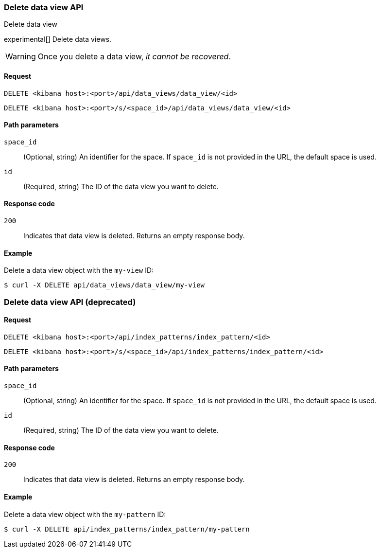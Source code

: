 [[data-views-api-delete]]
=== Delete data view API
++++
<titleabbrev>Delete data view</titleabbrev>
++++

experimental[] Delete data views.

WARNING: Once you delete a data view, _it cannot be recovered_.

[[data-views-api-delete-request]]
==== Request

`DELETE <kibana host>:<port>/api/data_views/data_view/<id>`

`DELETE <kibana host>:<port>/s/<space_id>/api/data_views/data_view/<id>`

[[data-views-api-delete-path-params]]
==== Path parameters

`space_id`::
  (Optional, string) An identifier for the space. If `space_id` is not provided in the URL, the default space is used.

`id`::
  (Required, string) The ID of the data view you want to delete.

[[data-views-api-delete-response-codes]]
==== Response code

`200`::
  Indicates that data view is deleted. Returns an empty response body. 

==== Example

Delete a data view object with the `my-view` ID:

[source,sh]
--------------------------------------------------
$ curl -X DELETE api/data_views/data_view/my-view
--------------------------------------------------
// KIBANA

[discrete]
=== Delete data view API (deprecated)

[[data-views-api-delete-request-deprecated]]
==== Request

`DELETE <kibana host>:<port>/api/index_patterns/index_pattern/<id>`

`DELETE <kibana host>:<port>/s/<space_id>/api/index_patterns/index_pattern/<id>`

[[data-views-api-delete-path-params-deprecated]]
==== Path parameters

`space_id`::
  (Optional, string) An identifier for the space. If `space_id` is not provided in the URL, the default space is used.

`id`::
  (Required, string) The ID of the data view you want to delete.

[[data-views-api-delete-response-codes-deprecated]]
==== Response code

`200`::
  Indicates that data view is deleted. Returns an empty response body. 

==== Example

Delete a data view object with the `my-pattern` ID:

[source,sh]
--------------------------------------------------
$ curl -X DELETE api/index_patterns/index_pattern/my-pattern
--------------------------------------------------
// KIBANA
